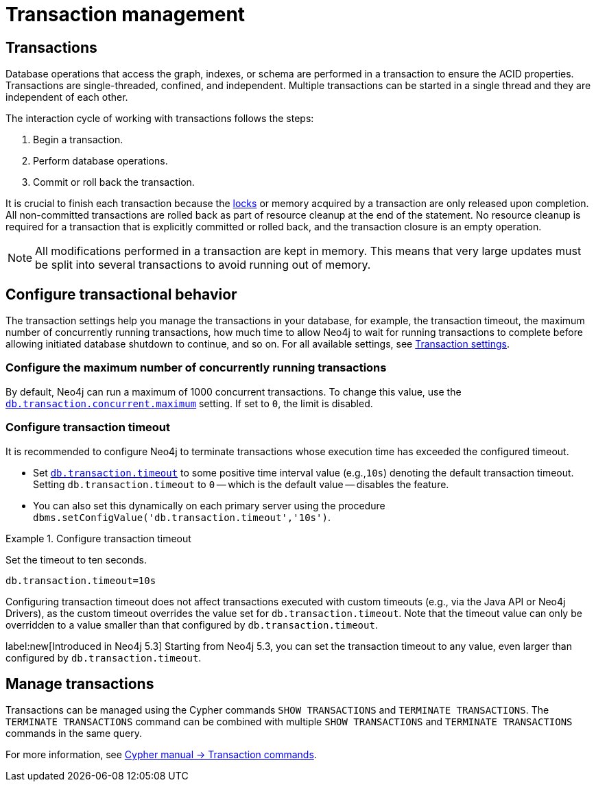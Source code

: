 [[transaction-management]]
= Transaction management

== Transactions

Database operations that access the graph, indexes, or schema are performed in a transaction to ensure the ACID properties.
Transactions are single-threaded, confined, and independent.
Multiple transactions can be started in a single thread and they are independent of each other.

The interaction cycle of working with transactions follows the steps:

. Begin a transaction.
. Perform database operations.
. Commit or roll back the transaction.

It is crucial to finish each transaction because the xref:/database-internals/locks-deadlocks.adoc#_locks[locks] or memory acquired by a transaction are only released upon completion.
All non-committed transactions are rolled back as part of resource cleanup at the end of the statement.
No resource cleanup is required for a transaction that is explicitly committed or rolled back, and the transaction closure is an empty operation.

[NOTE]
====
All modifications performed in a transaction are kept in memory.
This means that very large updates must be split into several transactions to avoid running out of memory.
====

== Configure transactional behavior

The transaction settings help you manage the transactions in your database, for example, the transaction timeout, the maximum number of concurrently running transactions, how much time to allow Neo4j to wait for running transactions to complete before allowing initiated database shutdown to continue, and so on.
For all available settings, see xref:/configuration/configuration-settings.adoc#_transaction_settings[Transaction settings].

=== Configure the maximum number of concurrently running transactions

By default, Neo4j can run a maximum of 1000 concurrent transactions.
To change this value, use the xref:configuration/configuration-settings.adoc#config_db.transaction.concurrent.maximum[`db.transaction.concurrent.maximum`] setting.
If set to `0`, the limit is disabled.

[[transaction-management-transaction-timeout]]
=== Configure transaction timeout

It is recommended to configure Neo4j to terminate transactions whose execution time has exceeded the configured timeout.

* Set `xref:configuration/configuration-settings.adoc#config_db.transaction.timeout[db.transaction.timeout]` to some positive time interval value (e.g.,`10s`) denoting the default transaction timeout.
Setting `db.transaction.timeout` to `0` -- which is the default value -- disables the feature.

* You can also set this dynamically on each primary server using the procedure `dbms.setConfigValue('db.transaction.timeout','10s')`.

.Configure transaction timeout
====
Set the timeout to ten seconds.
[source, parameters]
----
db.transaction.timeout=10s
----
====

Configuring transaction timeout does not affect transactions executed with custom timeouts (e.g., via the Java API or Neo4j Drivers), as the custom timeout overrides the value set for `db.transaction.timeout`.
Note that the timeout value can only be overridden to a value smaller than that configured by `db.transaction.timeout`.

label:new[Introduced in Neo4j 5.3]
Starting from Neo4j 5.3, you can set the transaction timeout to any value, even larger than configured by `db.transaction.timeout`.


== Manage transactions

Transactions can be managed using the Cypher commands `SHOW TRANSACTIONS` and `TERMINATE TRANSACTIONS`.
The `TERMINATE TRANSACTIONS` command can be combined with multiple `SHOW TRANSACTIONS` and `TERMINATE TRANSACTIONS` commands in the same query.

For more information, see link:{neo4j-docs-base-uri}/cypher-manual/{page-version}/clauses/transaction-clauses/[Cypher manual -> Transaction commands].